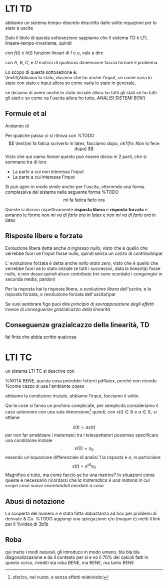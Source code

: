 #+LATEX_HEADER: \usepackage{amsfonts}

* LTI TD

abbiamo un sistema tempo-discreto descritto dalle solite equazioni per
lo stato e uscita

\begin{align*}
&x(t+1) = f(t,x(t),u(t)) \\
&y(t) = h(t,x(t),u(t)) \\
\end{align*}

Dato il titolo di questa sottosezione sappiamo che il sistema TD è
LTI, lineare-tempo-invariante, quindi

\begin{align*}
&x(t+1) = f(x(t),u(t)) \\
&y(t) = h(x(t),u(t)) \\
\end{align*}

con $f(t)$ e $h(t)$ funzioni lineari di f e u, vale a dire

\begin{align*}
&x(t+1) = Ax(t) + Bu(t) \\
&y(t) = Cx(t) + Du(t) \\
\end{align*}

con $A$, $B$, $C$, e $D$ matrici di qualisiasi dimensione faccia
tornare il problema.

Lo scopo di questa sottosezione è: \\
\textit{Abbiamo lo stato, diciamo che ho anche l'input, se come varia
lo stato con stato e input allora so come varia lo stato in generale,

se diciamo di avere anche lo stato iniziale allora ho tutti gli stati
se ho tutti gli stati e so come va l'uscita allora ho tutto,
\emph{ANALISI SISTEMI BOIII}}

** Formule et al
Andando di

\begin{align*}
&x(t+1) = Ax(t) + Bu(t) \\
&y(t) = Cx(t) + Du(t) \\
\end{align*}

Per qualche passo ci si ritrova con
%TODO
\[
\text{mi fa fatica scriverlo in latex, facciamo dopo, ok?[fn::Non lo
fece dopo]
\]
Visto che qui siamo /lineari/ questo può essere diviso in 2
parti, che si sommano tra di loro
	* La parte a cui non interessa l'input
	* La parte a cui interessa l'input
	  
Si può agire in modo simile anche per l'uscita, ottenendo una forma
complessiva del sistema nella seguente forma
%TODO
\[
\text{mi fa fatica farlo ora}
\]

Queste si dicono rispettivamente *risposta libera* e *risposta
forzata* e avranno le forme /non mi va di farlo ora in latex/ e /non
mi va di farlo ora in latex/

** Risposte libere e forzate

Evoluzione libera detta anche /a ingresso nullo/, visto che è quello
che verrebbe fuori se l'input fosse nullo, quindi senza un cazzo di
contributo\par

L' evoluzione forzata è detta anche /nello stato zero/,
visto che è quello che verrebbe fuori se lo stato iniziale (e tutti i
successivi, data la linearità) fosse nullo, e non desse quindi alcun
contributo (mi sono scordato i conguingivi in seconda media, pardon)

Per la risposta hai la risposta libera, o /evoluzione libera
dell'uscita/, e la risposta forzata, o /evoluzione forzata
dell'uscita/\par

Se vuoi sembrare figo puoi dire /principio di sovrapposizione degli
effetti/ invece di /conseguenze grazialcazzo della
linearità/

** Conseguenze grazialcazzo della linearità, TD

fai finta che abbia scritto qualcosa

* LTI TC

un sistema LTI TC si descrive con

%NOTA BENE, questa cosa potrebbe fotterti pdflatex, perchè non ricordo
%come cazzo si usa l'ambiente /cases/

\begin{equation*}
\begin{cases}
\dot{x}(t) = Ax(t) + Bu(t) & \\
\y(t) = Cx(t) + Du(t) & \\
\end{cases}
\end{equation*}

abbiamo la condizione iniziale, abbiamo l'input, facciamo il solito.

Qui le cose si fanno un pochino complicate, per semplicità
consideriamo il caso autonomo con una sola dimensione[fn::sferico, nel
vuoto, e senza effetti relativistici]
quindi, con $x(t) \in \mathbb{R}$ e $a \in \mathbb{R}$, si ottiene

\[\dot{x}(t) = ax(t) \]
per non far arrabbiare i matematci tra i telespettatori possimao
specificare una condizione iniziale
\[x(0) = x_0 \]
essendo un'equazione differenziale di analisi 1 la risposta è $e$, in
particolare
\[x(t) = e^{at} x_0\]
Magnifico e tutto, ma come faccio se ho una matrice? In situazioni
come queste è necessario ricordarsi che /la matematica è una materia
in cui scopri cose nuove inventandoti merdate a caso/

** Abusi di notazione
La scoperta del numero $e$ è stata fatta abbastanza ad hoc per
problemi di derivate & Co.
%TODO aggiungi una spiegazione e/o (magari e) metti il link per il
%video di 3b1b

** Roba
qui mette i modi naturali, gli introduce in modo umano, bla bla bla
diagonalizzazione e da il contesto per sì e no il 70% dei calcoli
fatti in questo corso, rivediti sta roba BENE, ma BENE, ma tanto BENE.














